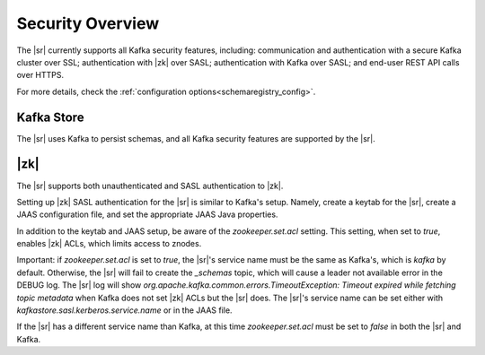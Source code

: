 .. _schemaregistry_security:

Security Overview
-----------------
The |sr| currently supports all Kafka security features, including: communication and authentication with a
secure Kafka cluster over SSL; authentication with |zk| over SASL; authentication with Kafka over SASL; and
end-user REST API calls over HTTPS.

For more details, check the :ref:`configuration options<schemaregistry_config>`.

Kafka Store
~~~~~~~~~~~
The |sr| uses Kafka to persist schemas, and all Kafka security features are supported by the |sr|.

|zk|
~~~~~~~~~
The |sr| supports both unauthenticated and SASL authentication to |zk|.

Setting up |zk| SASL authentication for the |sr| is similar to Kafka's setup. Namely,
create a keytab for the |sr|, create a JAAS configuration file, and set the appropriate JAAS Java properties.

In addition to the keytab and JAAS setup, be aware of the `zookeeper.set.acl` setting. This setting, when set to `true`,
enables |zk| ACLs, which limits access to znodes.

Important: if `zookeeper.set.acl` is set to `true`, the |sr|'s service name must be the same as Kafka's, which
is `kafka` by default. Otherwise, the |sr| will fail to create the `_schemas` topic, which will cause a leader
not available error in the DEBUG log. The |sr| log will show `org.apache.kafka.common.errors.TimeoutException: Timeout expired while fetching topic metadata`
when Kafka does not set |zk| ACLs but the |sr| does. The |sr|'s service name can be set
either with `kafkastore.sasl.kerberos.service.name` or in the JAAS file.

If the |sr| has a different service name than Kafka, at this time `zookeeper.set.acl` must be set to `false`
in both the |sr| and Kafka.
